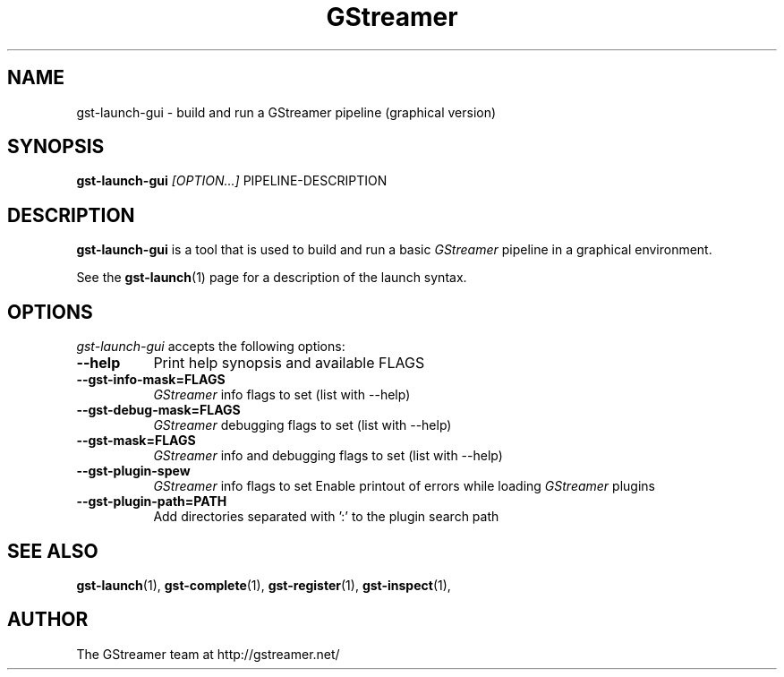 .TH "GStreamer" "1" "March 2001"
.SH "NAME"
gst\-launch\-gui \- build and run a GStreamer pipeline (graphical version)
.SH "SYNOPSIS"
\fBgst\-launch\-gui\fR \fI[OPTION...]\fR PIPELINE\-DESCRIPTION
.SH "DESCRIPTION"
.LP 
\fBgst\-launch\-gui\fR is a tool that is used to build and run a basic \fIGStreamer\fP pipeline in a graphical environment.

See the \fBgst\-launch\fR(1) page for a description of the launch syntax.
.
.SH "OPTIONS"
.l
\fIgst\-launch\-gui\fP accepts the following options:
.TP 8
.B  \-\-help
Print help synopsis and available FLAGS
.TP 8
.B  \-\-gst\-info\-mask=FLAGS
\fIGStreamer\fP info flags to set (list with \-\-help)
.TP 8
.B  \-\-gst\-debug\-mask=FLAGS
\fIGStreamer\fP debugging flags to set (list with \-\-help)
.TP 8
.B  \-\-gst\-mask=FLAGS
\fIGStreamer\fP info and debugging flags to set (list with \-\-help)
.TP 8
.B  \-\-gst\-plugin\-spew
\fIGStreamer\fP info flags to set
Enable printout of errors while loading \fIGStreamer\fP plugins
.TP 8
.B  \-\-gst\-plugin\-path=PATH
Add directories separated with ':' to the plugin search path
.SH "SEE ALSO"
.BR gst\-launch (1),
.BR gst\-complete (1),
.BR gst\-register (1),
.BR gst\-inspect (1),
.SH "AUTHOR"
The GStreamer team at http://gstreamer.net/
